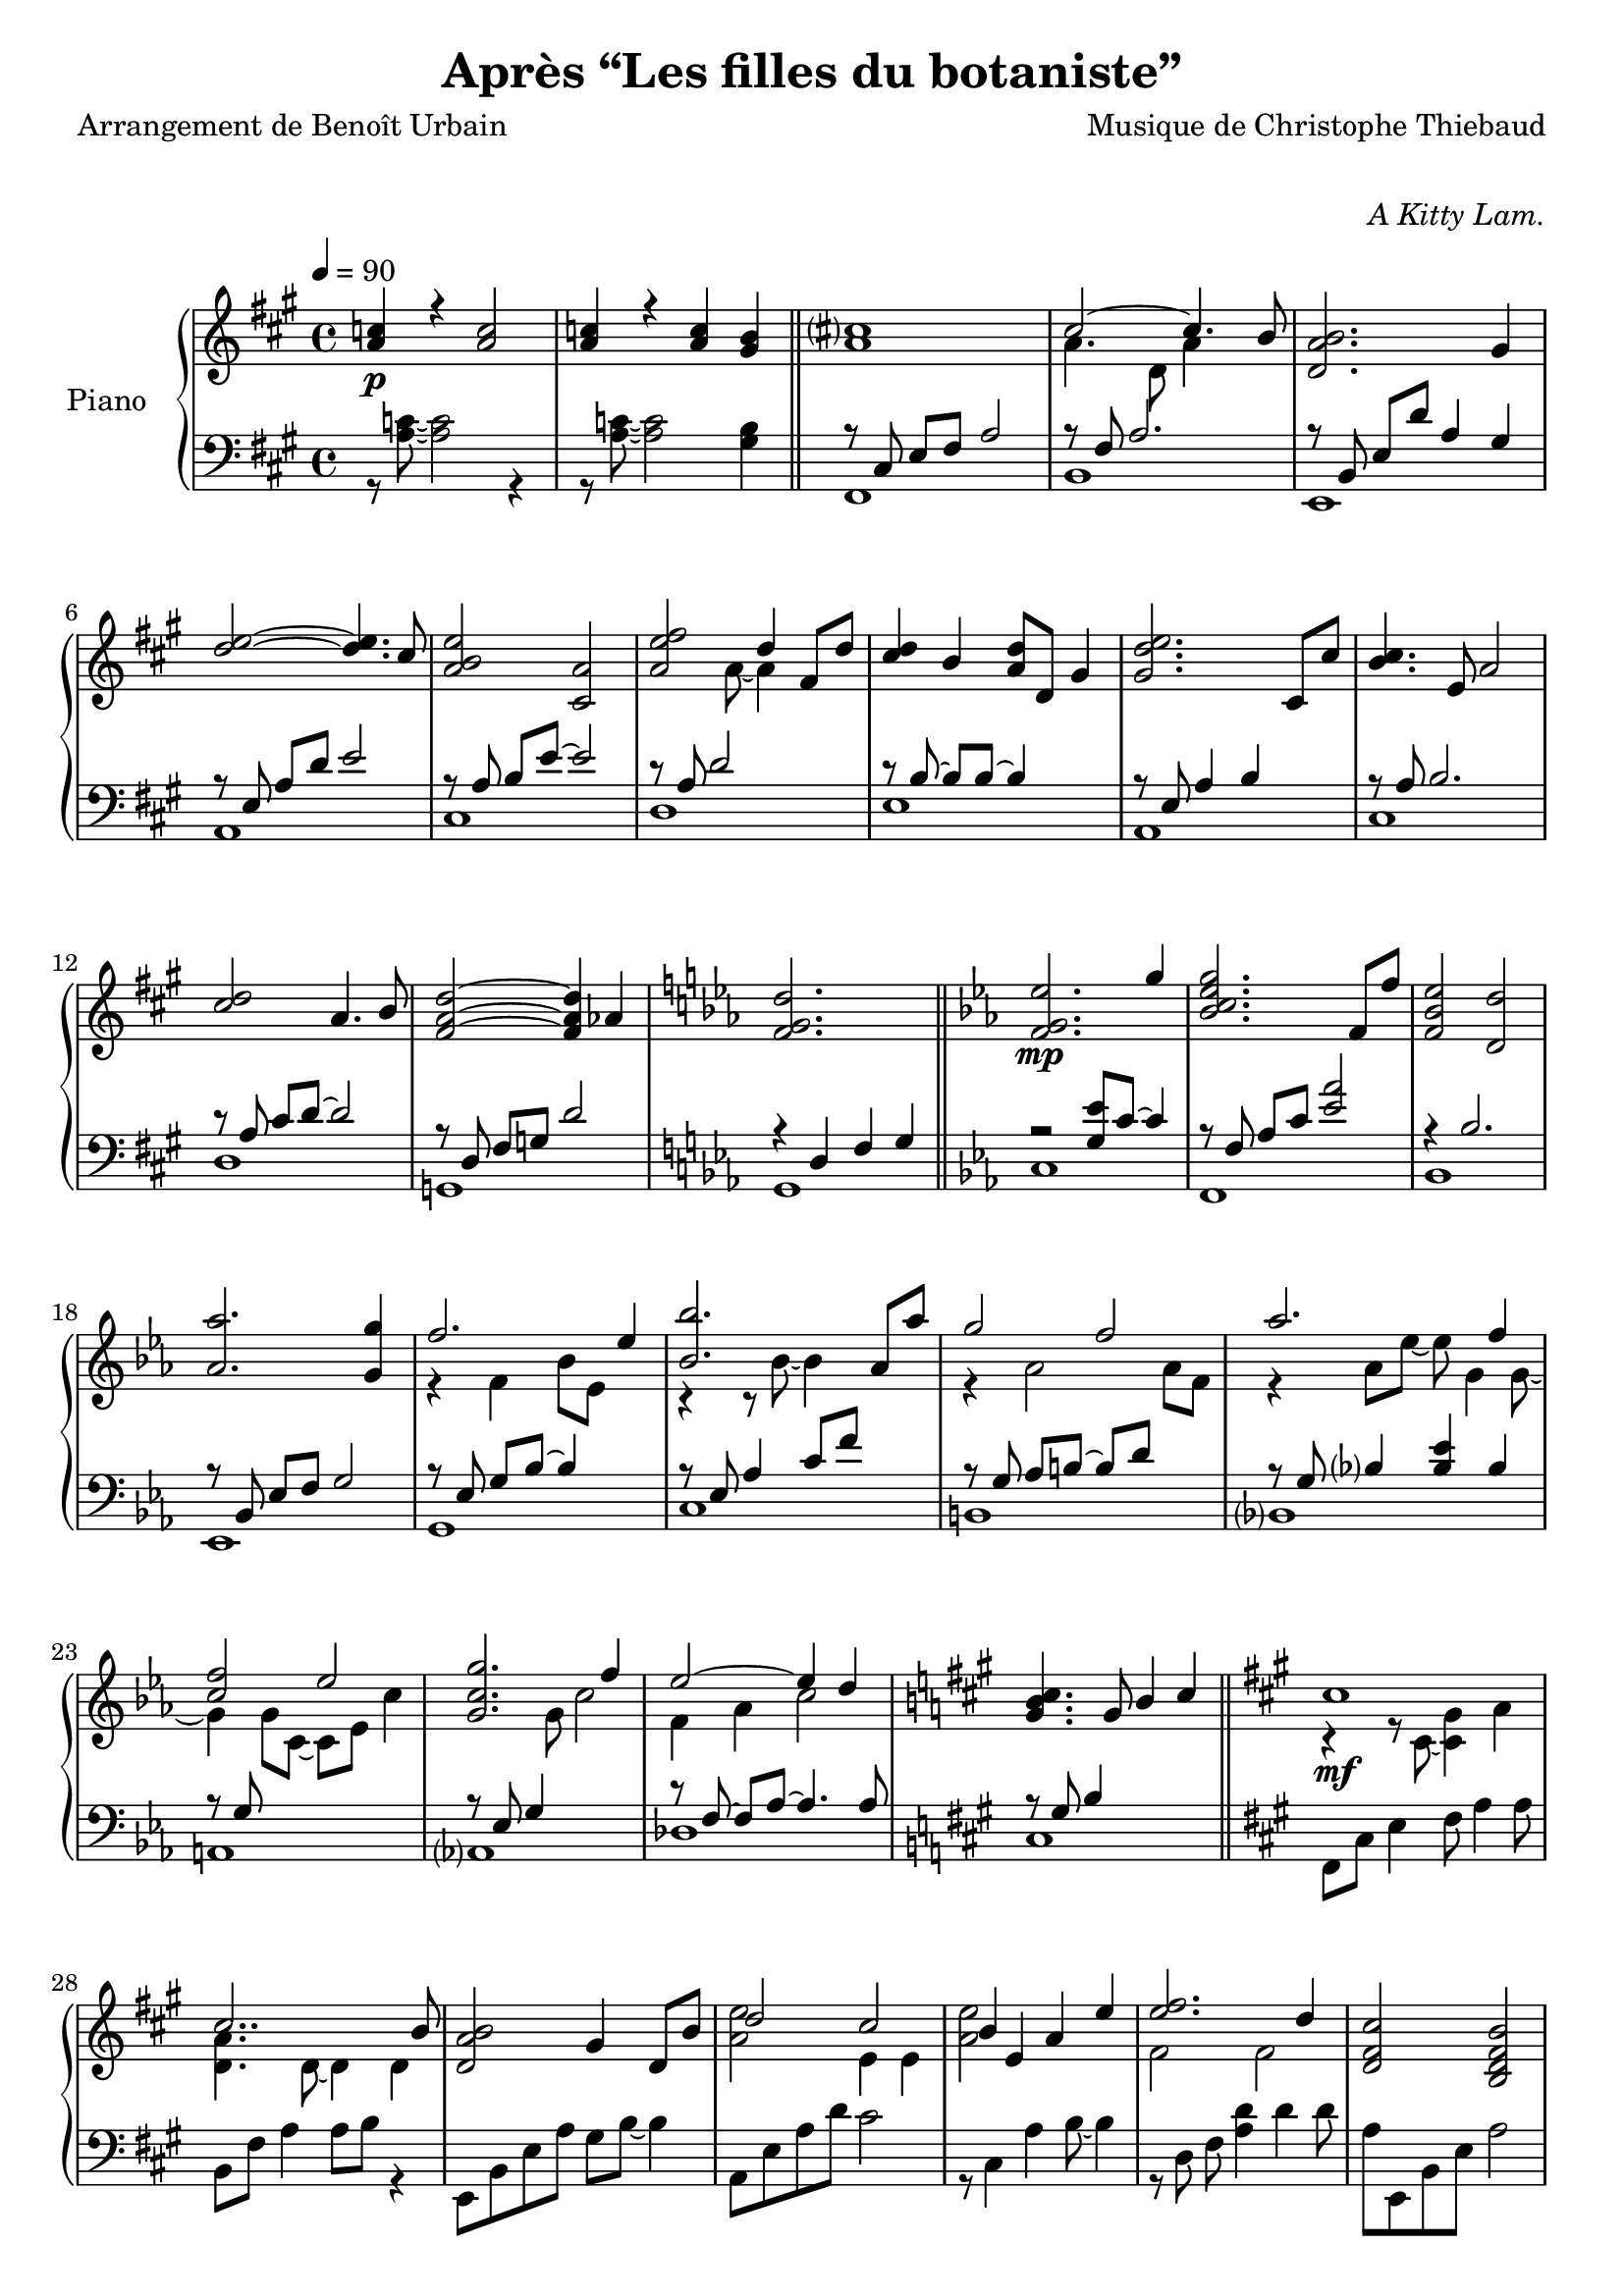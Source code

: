\version "2.22"

%{
\paper {
  page-count = #2
}
%}

% #(set-global-staff-size 16)

\header {
  title = #"Après “Les filles du botaniste”"
  composer = #"Musique de Christophe Thiebaud"
  poet = #"Arrangement de Benoît Urbain"
}

\markup {
  \vspace #1
}

% UPPER %%%%%%%%%%%%%%%%%%%%%%%%%%%%%%%%%%%%%%%%%%%%%%%%

reexpositionPartOneUpper = {
  \key a \major
  <<
    \new Voice \relative a' { 
      \voiceOne
      | s1
      \bar "||"
    }
    \new Voice \relative a { 
      \voiceTwo 
      | s1
    }
  >>
}

reexpositionPartTwoUpper = {
  \key c \minor
  <<
    \new Voice \relative ees' { 
      \voiceOne
      | s1
      \key a \major
      | s1
      | s1
      \bar "||"
    }
    \new Voice \relative ees' { 
      \voiceTwo 
      | s1
      | s1
      | s1
    }
  >>
}

developmentUpper = {
  \key a \minor
  <<
    \new Voice \relative a'' { 
      \voiceOne
      \repeat unfold #2 {| a8 a,4 a8~ a a4 a8 }
      \repeat unfold #2 s1
      
      \bar "||"
    }
    \new Voice \relative a { 
      \voiceTwo 
      | s1
    }
  >>
}

expositionBisPartThreeUpper = {
  \key a \major
  <<
    \new Voice \relative a'' { 
      \voiceOne
      | b2 a
      | <a cis>4. d,8 gis cis4 b8
      | <a, d a'>2 <gis d' gis>4 r16 e'32 fis gis a b cis
      | <b d>2 a4. cis8
      | <b e>2 a4 r16 fis32 gis a b cis d
      | <e, e'>2~ <e e'>8 <e e'>4 <d d'>8
      | <d fis cis'>2 <d gis b>4 r16 e32 fis gis a b cis
      | <b, d>2~ <b d>4. cis8
      | <e b' e>2 <a, e' a>4 r16 d32 e fis gis a b 
      | <cis, cis'>2. b8 b'
      | <d, a'>8 a~ a4 <gis d' gis>4 gis8 d' 
      | \bar "||"
    }
    \new Voice \relative a' { 
      \voiceTwo 
      | s2 s8 a cis e
      | s1
      | s1
      | s1
      | s1
      | s2 a,4 b
      | s1
      | s2 <cis a'>4 s4
      | s1
      | s4 fis2 s4
      | s1
    }
  >>
}

expositionBisPartTwoUpper = {
  \key c \minor
  <<
    \new Voice \relative c'' { 
      \voiceOne
      | <d g d'>2\f       <c c'>
      | <bes ees g bes>   < aes aes'>
      | <c g' c>          < bes bes'>
      | <aes bes ees aes> <g g'>
      | <f bes f'>        <ees bes' ees>
      | <bes' ees bes'>   <aes aes'>
      | <aes d f aes>     <g ees' g>
      | <aes ees' aes>~   <aes ees' aes>4. <g ees' g>8
      | <f g c f>2        <ees g c ees>
      | <g c g'>~         <g c g'>4. <f f'>8
      | <ees aes c ees>2~ <ees aes c ees>4. <des aes' des>8
      | <des g des'>2     aes'
      | <des, g bes des>  <aes' b>4 r16 d32 ees f g aes bes
      |
      \bar "||"
    }
    \new Voice \relative c' { 
      \voiceTwo 
      | s1
      | s1
      | s1
      | s1
      | s1
      | s1
      | s1
      | s1
      | s1
      | s1
      | s1
      | s1
      | s1
    }
  >>
}

expositionBisPartOneUpper = {
  \key a \major
  <<
    \new Voice \relative a' { 
      \voiceOne
      | cis1\mf
      | cis2.. b8
      | <d, a' b>2 gis4 d8 b'
      | d2 cis 
      | b4 e, a e' 
      | <e fis>2. d4
      | <d, fis cis'>2 <b d fis b>
      | <e d' e>2 s4 d'8 cis
      | <b e>4 e,8 gis <e a e'>4 e8 a
      | cis2~ cis8 fis, cis' b 
      | a2~ a8 d, a' aes 
      \key c \minor
      | g2 b,8 d g4
      \bar "||"
    }
    \new Voice \relative a { 
      \voiceTwo 
      | r4 r8 cis~ <cis gis'>4 a'      
      | <d, a'>4. d8~ d4 d
      | s1
      | <a' e'>2 e4 e
      | <a e'>2 s2
      | fis  fis
      | s1
      | s2 e8 gis s4
      | s1
      | s1
      | s1
    }
  >>
}

expositionPartTwoUpper = {
  \key c \minor
  <<
    \new Voice \relative ees' { 
      \voiceOne
      | <f g ees'>2.\mp g'4
      | <bes, c ees g>2. f8 f'
      | <f, bes ees>2 <d d'>
      | <aes' aes'>2. <g g'>4
      | f'2. ees4
      | <bes bes'>2. aes8 aes'
      | g2 f 
      | aes2. f4 
      | <c f>2 ees
      | <c g g'>2. f4
      | ees2~ ees4 d 
      \key a \major
      | <gis, b cis>4. gis8 b4 cis
      \bar "||"
    }
    \new Voice \relative ees' { 
      \voiceTwo 
      | s1
      | s1
      | s1
      | s1
      | r4 f bes8 ees, s4
      | r4 r8 bes'~ bes4 s4
      | r4 aes2 aes8 f 
      | r4 aes8 ees'~ ees g,4 g8~
      | g4 g8 c,~ c ees c'4
      | s4. g8 c2
      | f,4 aes c2
    }
  >>

}

expositionPartOneUpper = {
  \key a \major


  <<
    \new Voice \relative a' { 
      \voiceOne
      % \override Voice.NoteHead.color = #(x11-color 'red3)
      | <a c>4\p r <a c>2 
      | <a c>4 r <a c> <gis b>
      | <a cis>1
      | cis2~ cis4. b8
      | <d, a' b>2. gis4
      %
      | <d' e>2~ <d e>4. cis8
      | <a b e>2 <cis, a'>2
      | <a' e' fis>2 d4 fis,8 d'8
      | <cis d>4 b <a d>8 d, gis4
      | <gis d' e>2. cis,8 cis'
      %
      | <b cis>4. e,8 a2
      | <cis d>2 a4. b8
      | <fis a d>2~ <fis a d>4 aes4
      \key c \minor
      | <f g d'>2. s4
    }
    \new Voice \relative a { 
      \voiceTwo 
      | s1
      | s1
      | s1
      | a'4. d,8 a'4 s4
      | s1
      %
      | s1
      | s1
      | s4. a8~ a4 s4
      | s1
      | s1 
      %
      | s1
      | s1
      | s1
      | s1
    }
  >>
  
}

% LOWER %%%%%%%%%%%%%%%%%%%%%%%%%%%%%%%%%%%%%%%%%%%%%%%%

reexpositionPartOneLower = {
  \clef bass
  \key a \major


  <<
    \new Voice \relative a { 
      \voiceTwo  
      | s1

    }
    \new Voice \relative a,, { 
      \voiceOne 
      | s1
      \bar "||"
    }
  >>
}

reexpositionPartTwoLower = {
  \clef bass
  \key c \minor


  <<
    \new Voice \relative ees { 
      \voiceTwo  
      | s1
      | s1
      | s1
    }
    \new Voice \relative ees, { 
      \voiceOne 
      | s1
      \key a \major
      | s1
      | s1
      \bar "||"
    }
  >>
}

developmentLower = {
  \clef bass
  \key a \minor
  <<
    \new Voice \relative a { 
      \voiceOne
      \repeat unfold 8 {| s1}
      | e2 e2
      | 
      \bar "||"
    }
    \new Voice \relative a { 
      \voiceTwo 
      \repeat unfold 2 {| a4 a2 a4}
      \repeat unfold 11 {| a8 a4 a8~ a8 a4 a8 }
      
    }
  >>
}

expositionBisPartThreeLower = {
  \clef bass
  \key a \major


  <<
    \new Voice \relative a { 
      \voiceTwo  
      | fis8 cis' e fis~ fis2
      | b,8 fis' a2 a4
      | e,8 b' d fis e, b' d4
      \clef treble
      | a8 e' gis b cis a e4
      | cis8 e b' e~ e a, e4
      \clef bass
      | d,8 a' d fis r2
      | e,8 b' d fis e, b' d4
      \clef treble
      | a8 e' gis b~ b a e4
      | fis,8 b cis e fis e cis4
      \clef bass
      | b,8 fis' a b d fis~ fis4
      | e,4 b'8 d~ d e~ e4 
    }
    \new Voice \relative a,, { 
      \voiceOne 
      | s1
      | s1
      | s1
      | s1
      | s1
      | s1
      | s1
      | s1
      | s1
      | s1
      | s1
      \bar "||"
    }
  >>
}

expositionBisPartTwoLower = {
  \clef bass
  \key c \minor


  <<
    \new Voice \relative c { 
      \voiceOne
      | r4 <bes' ees g>2 <bes ees g>4
      | r4 <aes bes c ees>2 <aes bes c ees>4
      | r4 <f bes ees>2 <f bes d>4
      | r4 <aes bes ees>2 <g bes ees>4
      | r4 <aes bes ees>2 <g bes ees>4
      | r4 <bes c ees>2 <aes c ees>4
      | r4 <f aes d>2 <f aes ees'>4
      | r4 <g c f>2 <g c ees>4
      | r4 <g c f>2 <g c ees>4
      | r4 <g c f>2 <g c ees>4
      | r4 <f aes c>2 <f aes des>4
      | r4 <f  g  b>2 <f  aes  b>4
      | r4 <f  g  bes>2 <f  aes  b>4
    }
    \new Voice \relative c,, { 
      \voiceTwo 
      | <c' c'>1
      | <f, f'>1
      | <bes bes'>1
      | <ees ees'>1
      | <g, g'>1
      | <c c'>1
      | <b b'>1
      | <bes bes'>1
      | <a a'>1
      | <aes aes'>1
      | <des des'>1
      | <des des'>1
      | <des des'>1
      \bar "||"
    }
  >>
}

expositionBisPartOneLower = {
  \key a \major
  \clef bass
  <<
    \new Voice \relative a, { 
      \voiceTwo 
      | fis8 cis' e4 fis8 a4 a8
      | b,8 fis' a4 a8 b r4
      | e,,8 b' e a gis b~ b4
      | a,8 e' a d cis2
      | r8 cis,4 a' b8~ b4
      | r8 \autoBeamOff d, \autoBeamOn fis <a d>4 d4 d8 
      | a8 e, b' e a2
      | a,8 e' b' d~ d2
      | cis,8 e b'4 cis,8 a'~ a4
      | d,8 a' b cis d2
      | g,,8 d' fis a b2
      | g,8 d' f a~ a2
    }
    \new Voice \relative a { 
      \voiceOne
      | s1
      | s1
      | s1
      | s1
      | s1
      | s1
      | s1
      | s1
      | s1
      | s1
      | s1
      \key c \minor
      | s1
      \bar "||"

    }
  >>
}

expositionPartTwoLower = {
  \key c \minor
  \clef bass
  <<
    \new Voice \relative ees, { 
      \voiceTwo 
      | c'
      | f,
      | bes
      | ees,
      | g
      | c
      | b
      | bes
      | a
      | aes
      | des
      \key a \major
      | cis
    }
    \new Voice \relative ees { 
      \voiceOne
      | r2 <g ees'>8 c8~ c4
      | r8 \autoBeamOff f,8 \autoBeamOn aes c <ees aes>2 
      | r4 bes2.
      | r8 \autoBeamOff bes, \autoBeamOn ees f g2
      | r8 \autoBeamOff ees \autoBeamOn g bes~ bes4 s4
      | r8 ees, aes4 c8 f s4
      | r8 \autoBeamOff g, \autoBeamOn aes b~ b d s4
      | r8 \autoBeamOff g, \autoBeamOn bes4 <bes ees> bes
      | r8 \autoBeamOff g \autoBeamOn s2.
      | r8 \autoBeamOff ees \autoBeamOn g4 s2
      | r8 \autoBeamOff f~ \autoBeamOn f aes~ aes4. aes8
      \key a \major
      | r8 \autoBeamOff gis \autoBeamOn b4 s2
    }
  >>
}

expositionPartOneLower = {
  \clef bass
  \key a \major


  <<
    \new Voice \relative a { 
      \voiceTwo  
      | r8 <a c>8~ <a c>2 r4 
      | r8 <a c>8~ <a c>2 <gis b>4
      | fis,1 
      | b 
      | e,
      | a
      | cis
      | d
      | e
      | a,
      | cis
      | d 
      | g,
      | g

    }
    \new Voice \relative a,, { 
      \voiceOne 
      | s1
      | s1
      \bar "||"
      | r8 \autoBeamOff cis' \autoBeamOn e fis a2 
      | r8 fis a2.
      | r8 \autoBeamOff b,   \autoBeamOn e d' a4 gis
      % 
      | r8 \autoBeamOff e    \autoBeamOn a d e2
      | r8 \autoBeamOff a,   \autoBeamOn b e~ e2
      | r8 a, d2 s4 
      | r8 \autoBeamOff b~   \autoBeamOn b b~ b4 s
      | r8 \autoBeamOff e,   \autoBeamOn a4 b s
      % 
      | r8 \autoBeamOff a    \autoBeamOn b2.
      | r8 \autoBeamOff a    \autoBeamOn cis d~ d2
      | r8 \autoBeamOff d,   \autoBeamOn fis g d'2
      \key c \minor
      | r4 d, f g
      \bar "||"
    }
  >>
}

\score{

  \header {
    opus = \markup {\italic "A Kitty Lam."}
  }
  \new PianoStaff <<
    \set PianoStaff.instrumentName = #"Piano  "
    \new Staff = "RH"  {
      \tempo 4 = 90
      \expositionPartOneUpper
      \expositionPartTwoUpper
      \expositionBisPartOneUpper
      \expositionBisPartTwoUpper
      \expositionBisPartThreeUpper
      \developmentUpper
      \reexpositionPartTwoUpper
      \reexpositionPartOneUpper
    }
    \new Staff = "LH" {
      \expositionPartOneLower
      \expositionPartTwoLower
      \expositionBisPartOneLower
      \expositionBisPartTwoLower
      \expositionBisPartThreeLower
      \developmentLower
      \reexpositionPartTwoLower
      \reexpositionPartOneLower
    }
  >>
  \layout{

    \accidentalStyle modern-voice-cautionary
  }
  \midi{
    \tempo 4 = 90
  }
}

